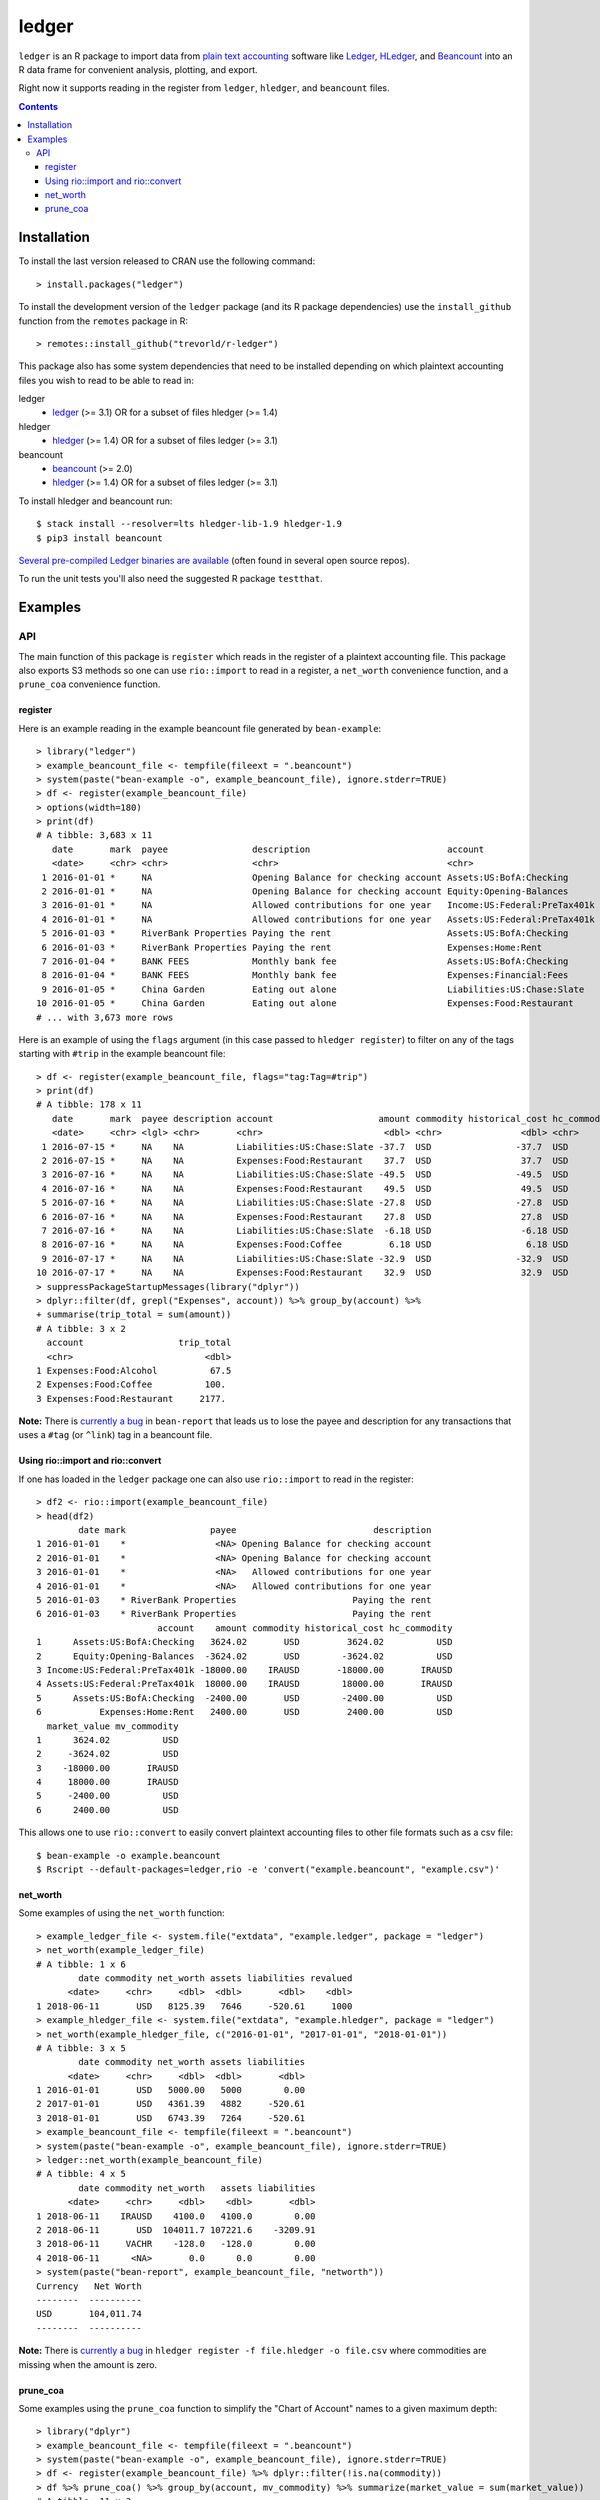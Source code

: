 ledger
======

.. image:: https://www.r-pkg.org/badges/version/ledger
    :target: https://cran.r-project.org/package=ledger
    :alt: CRAN Status Badge

.. image:: https://travis-ci.org/trevorld/r-ledger.png?branch=master
    :target: https://travis-ci.org/trevorld/r-ledger
    :alt: Travis-CI Build Status

.. image:: https://ci.appveyor.com/api/projects/status/github/trevorld/r-ledger?branch=master&svg=true
    :target: https://ci.appveyor.com/project/trevorld/r-ledger
    :alt: AppVeyor Build Status

.. image:: https://img.shields.io/codecov/c/github/trevorld/r-ledger/master.svg
    :target: https://codecov.io/github/trevorld/r-ledger?branch=master
    :alt: Coverage Status

.. image:: https://cranlogs.r-pkg.org/badges/ledger
    :target: https://cran.r-project.org/package=ledger
    :alt: RStudio CRAN mirror downloads

.. image:: http://www.repostatus.org/badges/latest/active.svg
   :alt: Project Status: Active – The project has reached a stable, usable state and is being actively developed.
   :target: http://www.repostatus.org/#active

``ledger`` is an R package to import data from `plain text accounting <https://plaintextaccounting.org/>`_ software like `Ledger <https://www.ledger-cli.org/>`_, `HLedger <http://hledger.org/>`_, and `Beancount <http://furius.ca/beancount/>`_ into an R data frame for convenient analysis, plotting, and export.

Right now it supports reading in the register from ``ledger``, ``hledger``, and ``beancount`` files.  

.. contents::

Installation
------------

To install the last version released to CRAN use the following command::

    > install.packages("ledger")

To install the development version of the ``ledger`` package (and its R package dependencies) use the ``install_github`` function from the ``remotes`` package in R::
    
    > remotes::install_github("trevorld/r-ledger")

This package also has some system dependencies that need to be installed depending on which plaintext accounting files you wish to read to be able to read in:

ledger
    * `ledger <https://www.ledger-cli.org/>`_ (>= 3.1) OR for a subset of files hledger (>= 1.4)

hledger
    * `hledger <http://hledger.org/>`_ (>= 1.4) OR for a subset of files ledger (>= 3.1)

beancount
    * `beancount <http://furius.ca/beancount/>`_ (>= 2.0)
    * `hledger <http://hledger.org/>`_ (>= 1.4) OR for a subset of files ledger (>= 3.1)

To install hledger and beancount run::

    $ stack install --resolver=lts hledger-lib-1.9 hledger-1.9
    $ pip3 install beancount

`Several pre-compiled Ledger binaries are available <https://www.ledger-cli.org/download.html>`_ (often found in several open source repos).

To run the unit tests you'll also need the suggested R package ``testthat``.

Examples
--------

API
+++

The main function of this package is ``register`` which reads in the register of a plaintext accounting file.  This package also exports S3 methods so one can use ``rio::import`` to read in a register, a ``net_worth`` convenience function, and a ``prune_coa`` convenience function.

register
~~~~~~~~

Here is an example reading in the example beancount file generated by ``bean-example``::

    > library("ledger")
    > example_beancount_file <- tempfile(fileext = ".beancount")
    > system(paste("bean-example -o", example_beancount_file), ignore.stderr=TRUE)
    > df <- register(example_beancount_file)
    > options(width=180)
    > print(df)
    # A tibble: 3,683 x 11
       date       mark  payee                description                          account                        amount commodity historical_cost hc_commodity market_value mv_commodity
       <date>     <chr> <chr>                <chr>                                <chr>                           <dbl> <chr>               <dbl> <chr>               <dbl> <chr>       
     1 2016-01-01 *     NA                   Opening Balance for checking account Assets:US:BofA:Checking        4300.  USD                4300.  USD                4300.  USD         
     2 2016-01-01 *     NA                   Opening Balance for checking account Equity:Opening-Balances       -4300.  USD               -4300.  USD               -4300.  USD         
     3 2016-01-01 *     NA                   Allowed contributions for one year   Income:US:Federal:PreTax401k -18000   IRAUSD           -18000   IRAUSD           -18000   IRAUSD      
     4 2016-01-01 *     NA                   Allowed contributions for one year   Assets:US:Federal:PreTax401k  18000   IRAUSD            18000   IRAUSD            18000   IRAUSD      
     5 2016-01-03 *     RiverBank Properties Paying the rent                      Assets:US:BofA:Checking       -2400   USD               -2400   USD               -2400   USD         
     6 2016-01-03 *     RiverBank Properties Paying the rent                      Expenses:Home:Rent             2400   USD                2400   USD                2400   USD         
     7 2016-01-04 *     BANK FEES            Monthly bank fee                     Assets:US:BofA:Checking          -4   USD                  -4   USD                  -4   USD         
     8 2016-01-04 *     BANK FEES            Monthly bank fee                     Expenses:Financial:Fees           4   USD                   4   USD                   4   USD         
     9 2016-01-05 *     China Garden         Eating out alone                     Liabilities:US:Chase:Slate      -17.9 USD                 -17.9 USD                 -17.9 USD         
    10 2016-01-05 *     China Garden         Eating out alone                     Expenses:Food:Restaurant         17.9 USD                  17.9 USD                  17.9 USD         
    # ... with 3,673 more rows


Here is an example of using the ``flags`` argument (in this case passed to ``hledger register``) to filter on any of the tags starting with ``#trip`` in the example beancount file::

    > df <- register(example_beancount_file, flags="tag:Tag=#trip")
    > print(df)
    # A tibble: 178 x 11
       date       mark  payee description account                    amount commodity historical_cost hc_commodity market_value mv_commodity
       <date>     <chr> <lgl> <chr>       <chr>                       <dbl> <chr>               <dbl> <chr>               <dbl> <chr>       
     1 2016-07-15 *     NA    NA          Liabilities:US:Chase:Slate -37.7  USD                -37.7  USD                -37.7  USD         
     2 2016-07-15 *     NA    NA          Expenses:Food:Restaurant    37.7  USD                 37.7  USD                 37.7  USD         
     3 2016-07-16 *     NA    NA          Liabilities:US:Chase:Slate -49.5  USD                -49.5  USD                -49.5  USD         
     4 2016-07-16 *     NA    NA          Expenses:Food:Restaurant    49.5  USD                 49.5  USD                 49.5  USD         
     5 2016-07-16 *     NA    NA          Liabilities:US:Chase:Slate -27.8  USD                -27.8  USD                -27.8  USD         
     6 2016-07-16 *     NA    NA          Expenses:Food:Restaurant    27.8  USD                 27.8  USD                 27.8  USD         
     7 2016-07-16 *     NA    NA          Liabilities:US:Chase:Slate  -6.18 USD                 -6.18 USD                 -6.18 USD         
     8 2016-07-16 *     NA    NA          Expenses:Food:Coffee         6.18 USD                  6.18 USD                  6.18 USD         
     9 2016-07-17 *     NA    NA          Liabilities:US:Chase:Slate -32.9  USD                -32.9  USD                -32.9  USD         
    10 2016-07-17 *     NA    NA          Expenses:Food:Restaurant    32.9  USD                 32.9  USD                 32.9  USD         
    > suppressPackageStartupMessages(library("dplyr"))
    > dplyr::filter(df, grepl("Expenses", account)) %>% group_by(account) %>% 
    + summarise(trip_total = sum(amount))
    # A tibble: 3 x 2
      account                  trip_total
      <chr>                         <dbl>
    1 Expenses:Food:Alcohol          67.5
    2 Expenses:Food:Coffee          100. 
    3 Expenses:Food:Restaurant     2177. 

**Note:** There is `currently a bug <https://bitbucket.org/blais/beancount/issues/199/bean-report-hledger-ledger-puts-link-tag>`__ in ``bean-report`` that leads us to lose the payee and description for any transactions that uses a ``#tag`` (or ``^link``) tag in a beancount file.

Using rio::import and rio::convert
~~~~~~~~~~~~~~~~~~~~~~~~~~~~~~~~~~

If one has loaded in the ``ledger`` package one can also use ``rio::import`` to read in the register::

    > df2 <- rio::import(example_beancount_file)
    > head(df2)
            date mark                payee                          description
    1 2016-01-01    *                 <NA> Opening Balance for checking account
    2 2016-01-01    *                 <NA> Opening Balance for checking account
    3 2016-01-01    *                 <NA>   Allowed contributions for one year
    4 2016-01-01    *                 <NA>   Allowed contributions for one year
    5 2016-01-03    * RiverBank Properties                      Paying the rent
    6 2016-01-03    * RiverBank Properties                      Paying the rent
                           account    amount commodity historical_cost hc_commodity
    1      Assets:US:BofA:Checking   3624.02       USD         3624.02          USD
    2      Equity:Opening-Balances  -3624.02       USD        -3624.02          USD
    3 Income:US:Federal:PreTax401k -18000.00    IRAUSD       -18000.00       IRAUSD
    4 Assets:US:Federal:PreTax401k  18000.00    IRAUSD        18000.00       IRAUSD
    5      Assets:US:BofA:Checking  -2400.00       USD        -2400.00          USD
    6           Expenses:Home:Rent   2400.00       USD         2400.00          USD
      market_value mv_commodity
    1      3624.02          USD
    2     -3624.02          USD
    3    -18000.00       IRAUSD
    4     18000.00       IRAUSD
    5     -2400.00          USD
    6      2400.00          USD

This allows one to use ``rio::convert`` to easily convert plaintext accounting files to other file formats such as a csv file::

    $ bean-example -o example.beancount
    $ Rscript --default-packages=ledger,rio -e 'convert("example.beancount", "example.csv")'

net_worth
~~~~~~~~~

Some examples of using the ``net_worth`` function::

    > example_ledger_file <- system.file("extdata", "example.ledger", package = "ledger") 
    > net_worth(example_ledger_file)
    # A tibble: 1 x 6
            date commodity net_worth assets liabilities revalued
          <date>     <chr>     <dbl>  <dbl>       <dbl>    <dbl>
    1 2018-06-11       USD   8125.39   7646     -520.61     1000
    > example_hledger_file <- system.file("extdata", "example.hledger", package = "ledger") 
    > net_worth(example_hledger_file, c("2016-01-01", "2017-01-01", "2018-01-01"))
    # A tibble: 3 x 5
            date commodity net_worth assets liabilities
          <date>     <chr>     <dbl>  <dbl>       <dbl>
    1 2016-01-01       USD   5000.00   5000        0.00
    2 2017-01-01       USD   4361.39   4882     -520.61
    3 2018-01-01       USD   6743.39   7264     -520.61
    > example_beancount_file <- tempfile(fileext = ".beancount")
    > system(paste("bean-example -o", example_beancount_file), ignore.stderr=TRUE)
    > ledger::net_worth(example_beancount_file)
    # A tibble: 4 x 5
            date commodity net_worth   assets liabilities
          <date>     <chr>     <dbl>    <dbl>       <dbl>
    1 2018-06-11    IRAUSD    4100.0   4100.0        0.00
    2 2018-06-11       USD  104011.7 107221.6    -3209.91
    3 2018-06-11     VACHR    -128.0   -128.0        0.00
    4 2018-06-11      <NA>       0.0      0.0        0.00
    > system(paste("bean-report", example_beancount_file, "networth"))
    Currency   Net Worth
    --------  ----------
    USD       104,011.74
    --------  ----------

**Note:** There is `currently a bug <https://github.com/simonmichael/hledger/issues/810>`__ in ``hledger register -f file.hledger -o file.csv`` where commodities are missing when the amount is zero.

prune_coa
~~~~~~~~~

Some examples using the ``prune_coa`` function to simplify the "Chart of Account" names to a given maximum depth::

    > library("dplyr")
    > example_beancount_file <- tempfile(fileext = ".beancount")
    > system(paste("bean-example -o", example_beancount_file), ignore.stderr=TRUE)
    > df <- register(example_beancount_file) %>% dplyr::filter(!is.na(commodity))
    > df %>% prune_coa() %>% group_by(account, mv_commodity) %>% summarize(market_value = sum(market_value))
    # A tibble: 11 x 3
    # Groups:   account [?]
       account     mv_commodity market_value
       <chr>       <chr>               <dbl>
     1 Assets      IRAUSD                 0 
     2 Assets      USD               121570.
     3 Assets      VACHR                 41 
     4 Equity      USD                -3749.
     5 Expenses    IRAUSD             55000 
     6 Expenses    USD               277815.
     7 Expenses    VACHR                344 
     8 Income      IRAUSD            -55000 
     9 Income      USD              -385823.
    10 Income      VACHR               -385 
    11 Liabilities USD                -2723.
    > df %>% prune_coa(2) %>% group_by(account, mv_commodity) %>% summarize(market_value = sum(market_value))
    # A tibble: 18 x 3
    # Groups:   account [?]
       account                     mv_commodity market_value
       <chr>                       <chr>               <dbl>
     1 Assets:US                   IRAUSD             0     
     2 Assets:US                   USD           121570.    
     3 Assets:US                   VACHR             41     
     4 Equity:Opening-Balances     USD            -3749.    
     5 Equity:Rounding             USD               -0.0495
     6 Expenses:Financial          USD              609.    
     7 Expenses:Food               USD            20069.    
     8 Expenses:Health             USD             7461.    
     9 Expenses:Home               USD            91181.    
    10 Expenses:Taxes              IRAUSD         55000     
    11 Expenses:Taxes              USD           154414.    
    12 Expenses:Transport          USD             4080     
    13 Expenses:Vacation           VACHR            344     
    14 Income:US                   IRAUSD        -55000     
    15 Income:US                   USD          -385823.    
    16 Income:US                   VACHR           -385     
    17 Liabilities:AccountsPayable USD                0     
    18 Liabilities:US              USD            -2723.
    

